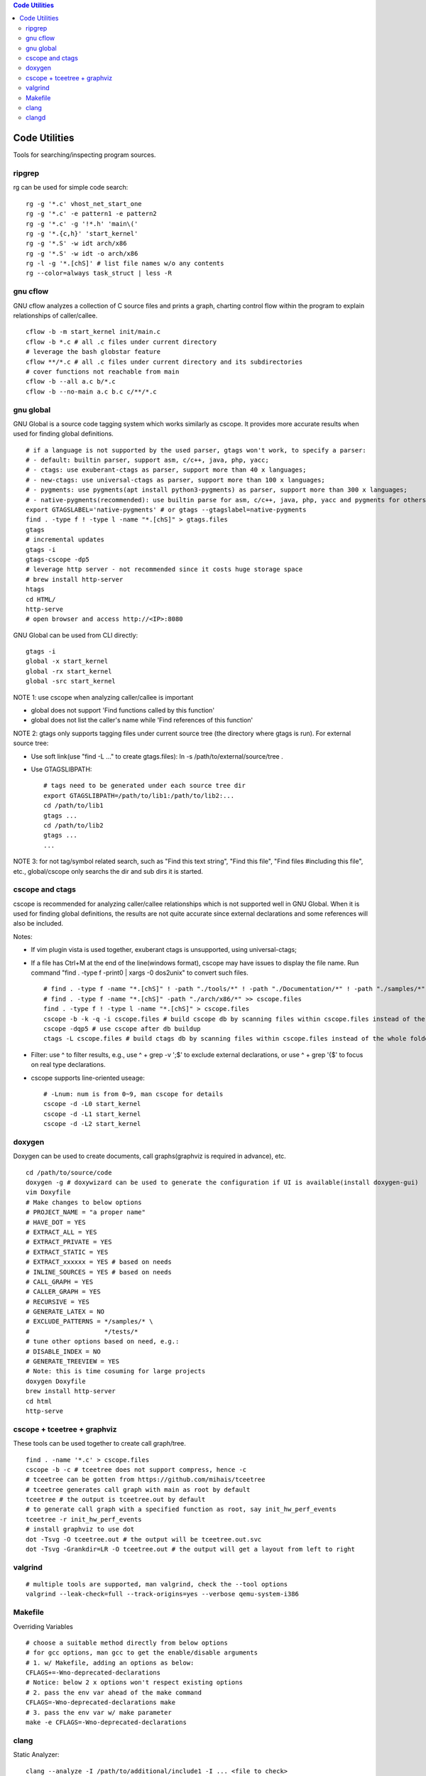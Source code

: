 .. contents:: Code Utilities

Code Utilities
===============

Tools for searching/inspecting program sources.

ripgrep
---------

rg can be used for simple code search:

::

  rg -g '*.c' vhost_net_start_one
  rg -g '*.c' -e pattern1 -e pattern2
  rg -g '*.c' -g '!*.h' 'main\('
  rg -g '*.{c,h}' 'start_kernel'
  rg -g '*.S' -w idt arch/x86
  rg -g '*.S' -w idt -o arch/x86
  rg -l -g '*.[chS]' # list file names w/o any contents
  rg --color=always task_struct | less -R

gnu cflow
----------

GNU cflow analyzes a collection of C source files and prints a graph, charting control flow within the program to explain relationships of caller/callee.

::

  cflow -b -m start_kernel init/main.c
  cflow -b *.c # all .c files under current directory
  # leverage the bash globstar feature
  cflow **/*.c # all .c files under current directory and its subdirectories
  # cover functions not reachable from main
  cflow -b --all a.c b/*.c
  cflow -b --no-main a.c b.c c/**/*.c

gnu global
------------

GNU Global is a source code tagging system which works similarly as cscope. It provides more accurate results when used for finding global definitions.

::

  # if a language is not supported by the used parser, gtags won't work, to specify a parser:
  # - default: builtin parser, support asm, c/c++, java, php, yacc;
  # - ctags: use exuberant-ctags as parser, support more than 40 x languages;
  # - new-ctags: use universal-ctags as parser, support more than 100 x languages;
  # - pygments: use pygments(apt install python3-pygments) as parser, support more than 300 x languages;
  # - native-pygments(recommended): use builtin parse for asm, c/c++, java, php, yacc and pygments for others;
  export GTAGSLABEL='native-pygments' # or gtags --gtagslabel=native-pygments
  find . -type f ! -type l -name "*.[chS]" > gtags.files
  gtags
  # incremental updates
  gtags -i
  gtags-cscope -dp5
  # leverage http server - not recommended since it costs huge storage space
  # brew install http-server
  htags
  cd HTML/
  http-serve
  # open browser and access http://<IP>:8080

GNU Global can be used from CLI directly:

::

  gtags -i
  global -x start_kernel
  global -rx start_kernel
  global -src start_kernel

NOTE 1: use cscope when analyzing caller/callee is important

- global does not support 'Find functions called by this function'
- global does not list the caller's name while 'Find references of this function'

NOTE 2: gtags only supports tagging files under current source tree (the directory where gtags is run). For external source tree:

- Use soft link(use "find -L ..." to create gtags.files): ln -s /path/to/external/source/tree .
- Use GTAGSLIBPATH:

  ::

    # tags need to be generated under each source tree dir
    export GTAGSLIBPATH=/path/to/lib1:/path/to/lib2:...
    cd /path/to/lib1
    gtags ...
    cd /path/to/lib2
    gtags ...
    ...

NOTE 3: for not tag/symbol related search, such as "Find this text string", "Find this file", "Find files #including this file", etc., global/cscope only searchs the dir and sub dirs it is started.

cscope and ctags
------------------

cscope is recommended for analyzing caller/callee relationships which is not supported well in GNU Global. When it is used for finding global definitions, the results are not quite accurate since external declarations and some references will also be included.

Notes:

- If vim plugin vista is used together, exuberant ctags is unsupported, using universal-ctags;
- If a file has Ctrl+M at the end of the line(windows format), cscope may have issues to display the file name. Run command "find . -type f -print0 | xargs -0 dos2unix" to convert such files.

  ::

    # find . -type f -name "*.[chS]" ! -path "./tools/*" ! -path "./Documentation/*" ! -path "./samples/*" ! -path "./scripts/*" ! -path "./arch/*" > cscope.files
    # find . -type f -name "*.[chS]" -path "./arch/x86/*" >> cscope.files
    find . -type f ! -type l -name "*.[chS]" > cscope.files
    cscope -b -k -q -i cscope.files # build cscope db by scanning files within cscope.files instead of the whole folder
    cscope -dqp5 # use cscope after db buildup
    ctags -L cscope.files # build ctags db by scanning files within cscope.files instead of the whole folder

- Filter: use ^ to filter results, e.g., use ^ + grep -v ';$' to exclude external declarations, or use ^ + grep '{$' to focus on real type declarations.
- cscope supports line-oriented useage:

  ::

    # -Lnum: num is from 0~9, man cscope for details
    cscope -d -L0 start_kernel
    cscope -d -L1 start_kernel
    cscope -d -L2 start_kernel

doxygen
--------

Doxygen can be used to create documents, call graphs(graphviz is required in advance), etc.

::

  cd /path/to/source/code
  doxygen -g # doxywizard can be used to generate the configuration if UI is available(install doxygen-gui)
  vim Doxyfile
  # Make changes to below options
  # PROJECT_NAME = "a proper name"
  # HAVE_DOT = YES
  # EXTRACT_ALL = YES
  # EXTRACT_PRIVATE = YES
  # EXTRACT_STATIC = YES
  # EXTRACT_xxxxxx = YES # based on needs
  # INLINE_SOURCES = YES # based on needs
  # CALL_GRAPH = YES
  # CALLER_GRAPH = YES
  # RECURSIVE = YES
  # GENERATE_LATEX = NO
  # EXCLUDE_PATTERNS = */samples/* \
  #                    */tests/*
  # tune other options based on need, e.g.:
  # DISABLE_INDEX = NO
  # GENERATE_TREEVIEW = YES
  # Note: this is time cosuming for large projects
  doxygen Doxyfile
  brew install http-server
  cd html
  http-serve

cscope + tceetree + graphviz
-------------------------------

These tools can be used together to create call graph/tree.

::

  find . -name '*.c' > cscope.files
  cscope -b -c # tceetree does not support compress, hence -c
  # tceetree can be gotten from https://github.com/mihais/tceetree
  # tceetree generates call graph with main as root by default
  tceetree # the output is tceetree.out by default
  # to generate call graph with a specified function as root, say init_hw_perf_events
  tceetree -r init_hw_perf_events
  # install graphviz to use dot
  dot -Tsvg -O tceetree.out # the output will be tceetree.out.svc
  dot -Tsvg -Grankdir=LR -O tceetree.out # the output will get a layout from left to right

valgrind
----------

::

  # multiple tools are supported, man valgrind, check the --tool options
  valgrind --leak-check=full --track-origins=yes --verbose qemu-system-i386

Makefile
---------

Overriding Variables

::

  # choose a suitable method directly from below options
  # for gcc options, man gcc to get the enable/disable arguments
  # 1. w/ Makefile, adding an options as below:
  CFLAGS+=-Wno-deprecated-declarations
  # Notice: below 2 x options won't respect existing options
  # 2. pass the env var ahead of the make command
  CFLAGS=-Wno-deprecated-declarations make
  # 3. pass the env var w/ make parameter
  make -e CFLAGS=-Wno-deprecated-declarations

clang
------

Static Analyzer:

::

  clang --analyze -I /path/to/additional/include1 -I ... <file to check>
  # checkers can be listed w/ command: scan-build --help-checkers
  clang --analyze -Xanalyzer \
    -analyzer-checker=<checker class such as core or specific checker name such as core.CallAndMessage> \
    -analyzer-checker=...
    ...
    <file to check>

clangd
--------

clangd is a language server for c/c#/c++. To make it work:

- code should be built for at least once;
- a compilation database(compile_commands.jso) should exist at the project root folder;

Here are several examples on how to generate compile_commands.json:

- linux kernel: ships with a script which generates compile_commands.json

  ::

    make CC=clang defconfig
    make CC=clang -j`nproc`
    python ./scripts/clang-tools/gen_compile_commands.py
    head compile_commands.json

- ltp: use bear to generate compile_commands.json

::

  ./configure --with-realtime-testsuite --with-open-posix-testsuite
  # sudo apt install -y bear
  bear -- make CC=clang
  head compile_commands.json

- legacy projects(which cannot be built w/ clang): use compiledb to parse build logs and generate compile_commands.json

::

  ./configure ...
  make --always-make --dry-run -j32 2>&1 | tee build.log
  # pipx install compiledb
  compiledb --parse build.log
  head compile_commands.json
